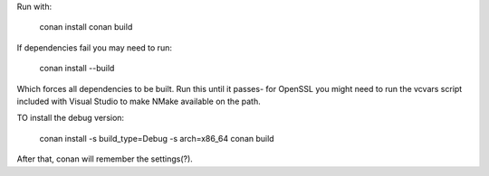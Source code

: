 Run with:

    conan install
    conan build

If dependencies fail you may need to run:

    conan install --build

Which forces all dependencies to be built. Run this until it passes- for OpenSSL you might need to run the vcvars script included with Visual Studio to make NMake available on the path.

TO install the debug version:

    conan install -s build_type=Debug -s arch=x86_64
    conan build

After that, conan will remember the settings(?).

